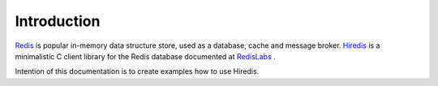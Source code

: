Introduction
============

`Redis <https://redis.io/>`_ is popular in-memory data structure store, used as a database, cache and message broker. `Hiredis <https://github.com/redis/hiredis>`_ is a minimalistic C client library for the Redis database documented at `RedisLabs <https://redislabs.com/lp/hiredis/>`_ .

Intention of this documentation is to create examples how to use Hiredis.
